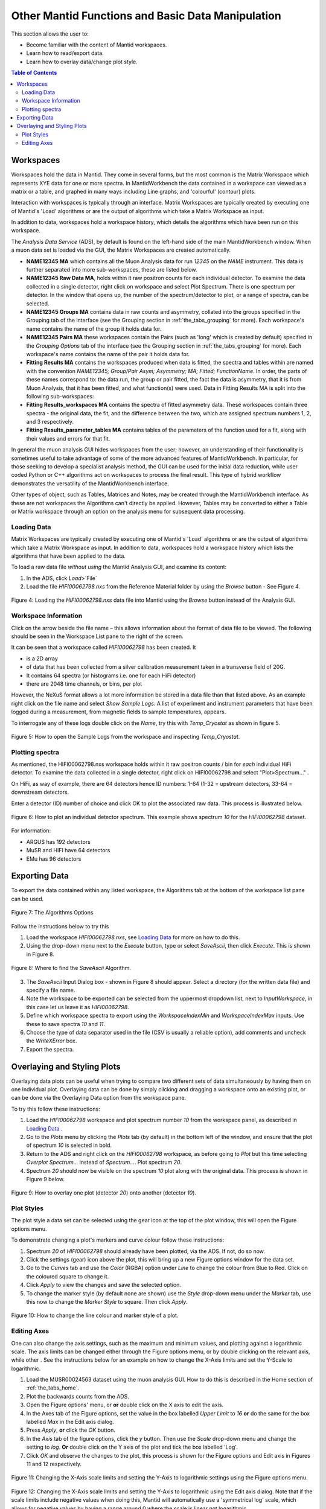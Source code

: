 .. _other_mantid_functions:

==================================================
Other Mantid Functions and Basic Data Manipulation
==================================================

.. index:: Other Mantid Functions

This section allows the user to:

* Become familiar with the content of Mantid workspaces.
* Learn how to read/export data.
* Learn how to overlay data/change plot style.

.. contents:: Table of Contents
  :local:

Workspaces
==========

Workspaces hold the data in Mantid. They come in several forms, but the most common is
the Matrix Workspace which represents XYE data for one or more spectra. In MantidWorkbench the
data contained in a workspace can viewed as a matrix or a table, and graphed in many ways
including Line graphs, and 'colourful' (contour) plots.

Interaction with workspaces is typically through an interface. Matrix Workspaces are
typically created by executing one of Mantid's 'Load' algorithms or are the output of
algorithms which take a Matrix Workspace as input.

In addition to data, workspaces hold a workspace history, which details the algorithms
which have been run on this workspace.

The `Analysis Data Service` (ADS), by default is found on the left-hand side of the main MantidWorkbench window.
When a muon data set is loaded via the GUI, the Matrix Workspaces are created automatically.

*   **NAME12345 MA** which contains all the Muon Analysis data for run `12345` on the `NAME` instrument.
    This data is further separated into more sub-workspaces, these are listed below.
*   **NAME12345 Raw Data MA**, holds within it raw positron counts for each individual detector.
    To examine the data collected in a single detector, right click on workspace and select Plot Spectrum.
    There is one spectrum per detector. In the window that opens up, the number of the spectrum/detector
    to plot, or a range of spectra, can be selected.
*   **NAME12345 Groups MA** contains data in raw counts and asymmetry, collated
    into the groups specified in the Grouping tab of the interface (see the Grouping section in :ref:`the_tabs_grouping` for more).
    Each workspace's name contains the name of the group it holds data for.
*   **NAME12345 Pairs MA** these workspaces contain the Pairs (such as 'long' which is created by default) specified in the *Grouping Options* tab of the interface (see the Grouping section in :ref:`the_tabs_grouping` for more).
    Each workspace's name contains the name of the pair it holds data for.

*   **Fitting Results MA** contains the workspaces produced when data is fitted, the spectra and tables within are named with the convention `NAME12345; Group/Pair Asym; Asymmetry; MA; Fitted; FunctionName`.
    In order, the parts of these names correspond to: the data run, the group or pair fitted, the fact the data is asymmetry, that it is from Muon Analysis, that it has been
    fitted, and what function(s) were used. Data in Fitting Results MA is split into the following sub-workspaces:

*   **Fitting Results_workspaces MA** contains the spectra of fitted asymmetry data. These workspaces contain three spectra - the original data, the fit, and the difference between the two,
    which are assigned spectrum numbers 1, 2, and 3 respectively.
*   **Fitting Results_parameter_tables MA** contains tables of the parameters of the function used for a fit, along with their values and errors for that fit.

In general the muon analysis GUI hides workspaces from the user; however, an
understanding of their functionality is sometimes useful to take advantage of some of the
more advanced features of MantidWorkbench. In particular, for those seeking to develop a
specialist analysis method, the GUI can be used for the initial data reduction, while user
coded Python or C++ algorithms act on workspaces to process the final result. This type
of hybrid workflow demonstrates the versatility of the MantidWorkbench interface.

Other types of object, such as Tables, Matrices and Notes, may be created through the
MantidWorkbench interface. As these are not workspaces the Algorithms can't directly be applied.
However, Tables may be converted to either a Table or Matrix workspace through an
option on the analysis menu for subsequent data processing.

Loading Data
------------

Matrix Workspaces are typically created by executing one of Mantid's 'Load' algorithms or are
the output of algorithms which take a Matrix Workspace as input. In addition to data, workspaces
hold a workspace history which lists the algorithms that have been applied to the data.

To load a raw data file *without using* the Mantid Analysis GUI, and examine its content:

1. In the ADS, click `Load`>`File`
2. Load the file `HIFI00062798.nxs` from the Reference Material folder by using the `Browse` button - See Figure 4.

.. figure:: /images/load_file2.gif
    :align: center

    Figure 4: Loading the `HIFI00062798.nxs` data file into Mantid using the `Browse` button instead of the Analysis GUI.

Workspace Information
---------------------

Click on the arrow beside the file name – this allows information about the format of
data file to be viewed. The following should be seen in the Workspace List pane to
the right of the screen.

It can be seen that a workspace called `HIFI00062798` has been created. It

* is a 2D array
* of data that has been collected from a silver calibration measurement taken in a transverse field of 20G.
* It contains 64 spectra (or histograms i.e. one for each HiFi detector)
* there are 2048 time channels, or bins, per plot

However, the NeXuS format allows a lot more information be stored in a data file than that listed above. As an example
right click on the file name and select `Show Sample Logs`. A list of experiment and
instrument parameters that have been logged during a measurement, from
magnetic fields to sample temperatures, appears.

To interrogate any of these logs double click on the `Name`, try this with `Temp_Cryostat` as shown in figure 5.

.. figure:: /images/sample_logs2.gif
    :align: center

    Figure 5: How to open the Sample Logs from the workspace and inspecting `Temp_Cryostat`.

Plotting spectra
----------------

As mentioned, the HIFI00062798.nxs workspace
holds within it raw positron counts / bin for *each* individual HiFi detector. To examine the
data collected in a single detector, right click on HIFI00062798 and select "Plot>Spectrum..." .

On HiFi, as way of example, there are 64 detectors hence ID numbers: 1-64 (1-32 =
upstream detectors, 33-64 = downstream detectors.

Enter a detector (ID) number of choice and click OK to plot the associated raw data.
This process is illustrated below.

.. figure:: /images/plot_spectrum2.gif
    :align: center

    Figure 6: How to plot an individual detector spectrum. This example shows spectrum `10` for the `HIFI00062798` dataset.

For information:

* ARGUS has 192 detectors
* MuSR and HIFI have 64 detectors
* EMu has 96 detectors

Exporting Data
==============

To export the data contained within any listed workspace, the Algorithms tab at the
bottom of the workspace list pane can be used.

.. figure:: /images/AlgorithmsOptions.PNG
    :align: center

    Figure 7: The Algorithms Options

Follow the instructions below to try this

1. Load the workspace `HIFI00062798.nxs`, see `Loading Data`_ for more on how to do this.
2. Using the drop-down menu next to the `Execute` button, type or select `SaveAscii`, then click `Execute`. This is shown in Figure 8.

.. figure:: /images/save_ascii2.gif
    :align: center

    Figure 8: Where to find the `SaveAscii` Algorithm.

3. The `SaveAscii` Input Dialog box - shown in Figure 8 should appear. Select a directory (for the written data file) and specify a file name.
4. Note the workspace to be exported can be selected from the uppermost dropdown list, next to `InputWorkspace`, in this case let us leave it as `HIFI00062798`.
5. Define which workspace spectra to export using the `WorkspaceIndexMin` and `WorkspaceIndexMax` inputs. Use these to save spectra `10` and `11`.
6. Choose the type of data separator used in the file (CSV is usually a reliable option), add comments and uncheck the `WriteXError` box.
7. Export the spectra.

Overlaying and Styling Plots
============================

Overlaying data plots can be useful when trying to compare two different sets of data simultaneously by having them on one individual plot.
Overlaying data can be done by simply clicking and dragging a workspace onto an existing plot, or can be done via the Overlaying Data option
from the workspace pane.

To try this follow these instructions:

1. Load the `HIFI00062798` workspace and plot spectrum number `10` from the workspace panel, as described in `Loading Data`_ .
2. Go to the `Plots` menu by clicking the `Plots` tab (by default) in the bottom left of the window, and ensure that the plot of spectrum `10` is selected in bold.
3. Return to the ADS and right click on the `HIFI00062798` workspace, as before going to `Plot` but this time selecting `Overplot Spectrum...` instead of `Spectrum...`. Plot spectrum `20`.
4. Spectrum `20` should now be visible on the spectrum `10` plot along with the original data. This process is shown in Figure 9 below.

.. figure:: /images/overlay2.gif
    :align: center

    Figure 9: How to overlay one plot (detector `20`) onto another (detector `10`).

Plot Styles
-----------

The plot style a data set can be selected
using the gear icon at the top of the plot window, this will open the Figure options menu.

To demonstrate changing a plot's markers and curve colour follow these instructions:

1. Spectrum `20` of `HIFI00062798` should already have been plotted, via the ADS. If not, do so now.
2. Click the settings (gear) icon above the plot, this will bring up a new Figure options window for the data set.
3. Go to the `Curves` tab and use the `Color` (RGBA) option under `Line` to change the colour from Blue to Red. Click on the coloured square to change it.
4. Click `Apply` to view the changes and save the selected option.
5. To change the marker style (by default none are shown) use the `Style` drop-down menu under the `Marker` tab, use this now to change the `Marker Style` to square. Then click `Apply`.

.. figure:: /images/othermantidfunctionsfig10.gif
    :align: center

    Figure 10: How to change the line colour and marker style of a plot.

Editing Axes
------------

One can also change the axis settings, such as the maximum and minimum values, and plotting against a logarithmic scale.
The axis limits can be changed either through the Figure options menu, or by double clicking on the relevant axis, while other .
See the instructions below for an example on how to change the X-Axis limits and set the Y-Scale to logarithmic.

1. Load the MUSR00024563 dataset using the muon analysis GUI. How to do this is described in the Home section of :ref:`the_tabs_home`.
2. Plot the backwards counts from the ADS.
3. Open the Figure options' menu, or **or** double click on the X axis to edit the axis.
4. In the Axes tab of the Figure options, set the value in the box labelled `Upper Limit` to `16` **or** do the same for the box labelled `Max` in the Edit axis dialog.
5. Press `Apply`, **or** click the `OK` button.
6. In the `Axis` tab of the figure options, click the `y` button. Then use the `Scale` drop-down menu and change the setting to `log`. **Or** double click on the Y axis of the plot and tick the box labelled 'Log'.
7. Click `OK` and observe the changes to the plot, this process is shown for the Figure options and Edit axis in Figures 11 and 12 respectively.

.. figure:: /images/othermantidfunctionsfig11.gif
    :align: center

    Figure 11: Changing the X-Axis scale limits and setting the Y-Axis to logarithmic settings using the Figure options menu.


.. figure:: /images/othermantidfunctionsfig12.gif
    :align: center

    Figure 12:  Changing the X-Axis scale limits and setting the Y-Axis to logarithmic using the Edit axis dialog.
    Note that if the scale limits include negative values when doing this, Mantid
    will automatically use a 'symmetrical log' scale, which allows for negative values by having a range around 0 where
    the scale is linear not logarithmic.
